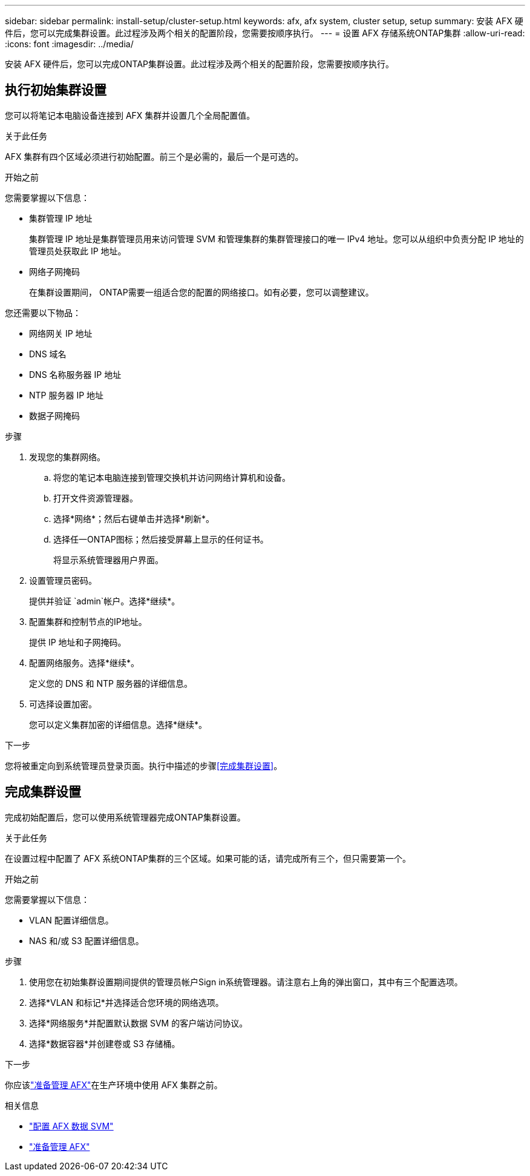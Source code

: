 ---
sidebar: sidebar 
permalink: install-setup/cluster-setup.html 
keywords: afx, afx system, cluster setup, setup 
summary: 安装 AFX 硬件后，您可以完成集群设置。此过程涉及两个相关的配置阶段，您需要按顺序执行。 
---
= 设置 AFX 存储系统ONTAP集群
:allow-uri-read: 
:icons: font
:imagesdir: ../media/


[role="lead"]
安装 AFX 硬件后，您可以完成ONTAP集群设置。此过程涉及两个相关的配置阶段，您需要按顺序执行。



== 执行初始集群设置

您可以将笔记本电脑设备连接到 AFX 集群并设置几个全局配置值。

.关于此任务
AFX 集群有四个区域必须进行初始配置。前三个是必需的，最后一个是可选的。

.开始之前
您需要掌握以下信息：

* 集群管理 IP 地址
+
集群管理 IP 地址是集群管理员用来访问管理 SVM 和管理集群的集群管理接口的唯一 IPv4 地址。您可以从组织中负责分配 IP 地址的管理员处获取此 IP 地址。

* 网络子网掩码
+
在集群设置期间， ONTAP需要一组适合您的配置的网络接口。如有必要，您可以调整建议。



您还需要以下物品：

* 网络网关 IP 地址
* DNS 域名
* DNS 名称服务器 IP 地址
* NTP 服务器 IP 地址
* 数据子网掩码


.步骤
. 发现您的集群网络。
+
.. 将您的笔记本电脑连接到管理交换机并访问网络计算机和设备。
.. 打开文件资源管理器。
.. 选择*网络*；然后右键单击并选择*刷新*。
.. 选择任一ONTAP图标；然后接受屏幕上显示的任何证书。
+
将显示系统管理器用户界面。



. 设置管理员密码。
+
提供并验证 `admin`帐户。选择*继续*。

. 配置集群和控制节点的IP地址。
+
提供 IP 地址和子网掩码。

. 配置网络服务。选择*继续*。
+
定义您的 DNS 和 NTP 服务器的详细信息。

. 可选择设置加密。
+
您可以定义集群加密的详细信息。选择*继续*。



.下一步
您将被重定向到系统管理员登录页面。执行中描述的步骤<<完成集群设置>>。



== 完成集群设置

完成初始配置后，您可以使用系统管理器完成ONTAP集群设置。

.关于此任务
在设置过程中配置了 AFX 系统ONTAP集群的三个区域。如果可能的话，请完成所有三个，但只需要第一个。

.开始之前
您需要掌握以下信息：

* VLAN 配置详细信息。
* NAS 和/或 S3 配置详细信息。


.步骤
. 使用您在初始集群设置期间提供的管理员帐户Sign in系统管理器。请注意右上角的弹出窗口，其中有三个配置选项。
. 选择*VLAN 和标记*并选择适合您环境的网络选项。
. 选择*网络服务*并配置默认数据 SVM 的客户端访问协议。
. 选择*数据容器*并创建卷或 S3 存储桶。


.下一步
你应该link:../get-started/prepare-cluster-admin.html["准备管理 AFX"]在生产环境中使用 AFX 集群之前。

.相关信息
* link:../administer/configure-svm.html["配置 AFX 数据 SVM"]
* link:../get-started/prepare-cluster-admin.html["准备管理 AFX"]

